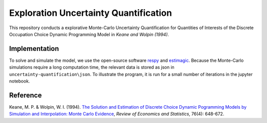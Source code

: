 **************************************
Exploration Uncertainty Quantification
**************************************

.. image:: https://travis-ci.org/OpenSourceEconomics/numerical-toolbox-uncertainty-quantification.svg?branch=master
    :target: https://travis-ci.org/OpenSourceEconomics/numerical-toolbox-uncertainty-quantification

.. image:: https://img.shields.io/badge/code%20style-black-000000.svg
    :target: https://github.com/python/black

.. image:: https://raw.githubusercontent.com/jupyter/design/master/logos/Badges/nbviewer_badge.png
     :width: 20px
     :height: 4px
     :target: https://nbviewer.jupyter.org/github/OpenSourceEconomics/numerical-toolbox-uncertainty-quantification/blob/master/uncertainty-quantification/uq-exploration.ipynb

This repository conducts a explorative Monte-Carlo Uncertainty Quantification for 
Quantities of Interests of the Discrete Occupation Choice Dynamic Programming Model
in *Keane and Wolpin (1994)*.


Implementation
##############

To solve and simulate the model, we use the open-source software `respy <https://github.com/OpenSourceEconomics/respy>`_ and `estimagic <https://github.com/OpenSourceEconomics/estimagic>`_.
Because the Monte-Carlo simulations require a long computation time, the relevant data
is stored as json in ``uncertainty-quantification\json``.
To illustrate the program, it is run for a small number of iterations in the jupyter notebook.


Reference
#########

Keane, M. P. & Wolpin, W. I. (1994). `The Solution and Estimation of 
Discrete Choice Dynamic Pogramming Models by Simulation and Interpolation: Monte Carlo
Evidence <http://research.economics.unsw.edu.au/mkeane/Solution_Estimation_DP.pdf>`_, 
*Review of Economics and Statistics*, 76(4): 648-672.




